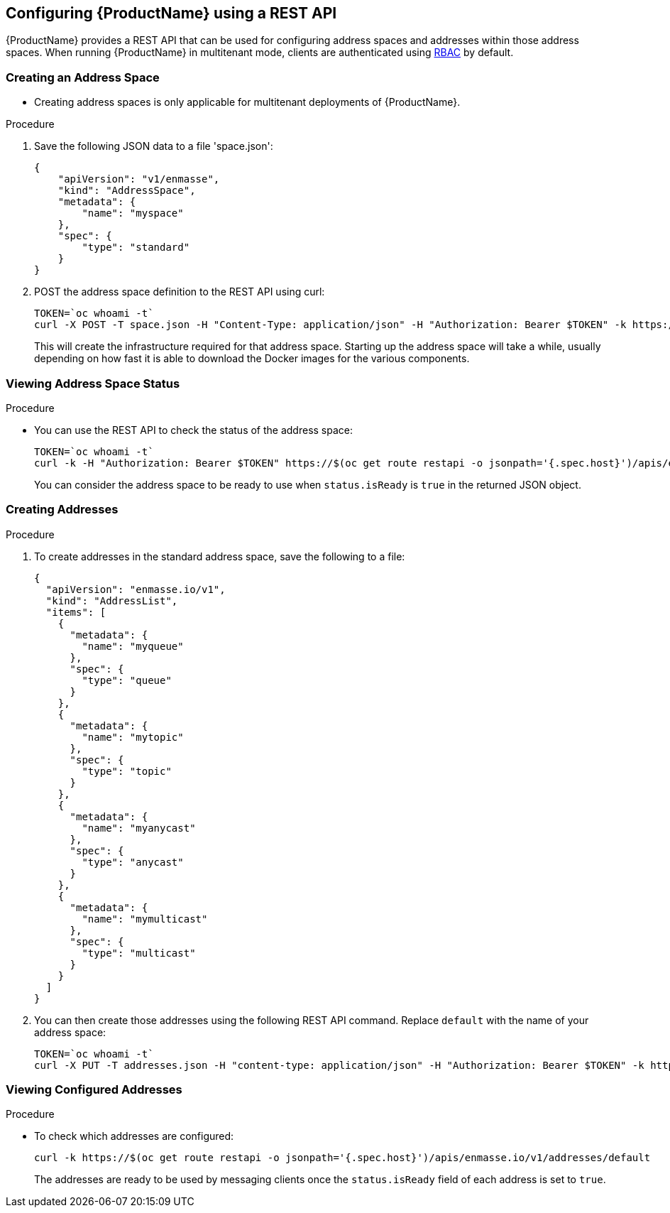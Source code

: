 [[configuring-using-restapi]]

== Configuring {ProductName} using a REST API

{ProductName} provides a REST API that can be used for configuring address spaces and addresses
within those address spaces. When running {ProductName} in multitenant mode, clients are
authenticated using https://kubernetes.io/docs/admin/authorization/rbac/[RBAC^] by default.

=== Creating an Address Space


* Creating address spaces is only applicable for multitenant deployments of {ProductName}.

.Procedure

. Save the following JSON data to a file 'space.json':
+
[source,options="nowrap"]
----
{
    "apiVersion": "v1/enmasse",
    "kind": "AddressSpace",
    "metadata": {
        "name": "myspace"
    },
    "spec": {
        "type": "standard"
    }
}
----
+
. POST the address space definition to the REST API using curl:
+
[source,options="nowrap"]
----
TOKEN=`oc whoami -t`
curl -X POST -T space.json -H "Content-Type: application/json" -H "Authorization: Bearer $TOKEN" -k https://$(oc get route restapi -o jsonpath='{.spec.host}')/apis/enmasse.io/v1/addressspaces
----
+
This will create the infrastructure required for that address space. Starting up the address space
will take a while, usually depending on how fast it is able to download the Docker images for the
various components.

=== Viewing Address Space Status

.Procedure

* You can use the REST API to check the status of the address space:
+
[source,options="nowrap"]
----
TOKEN=`oc whoami -t`
curl -k -H "Authorization: Bearer $TOKEN" https://$(oc get route restapi -o jsonpath='{.spec.host}')/apis/enmasse.io/v1/addressspaces/myspace
----
+
You can consider the address space to be ready to use when `status.isReady` is `true` in the returned JSON
object.

=== Creating Addresses

.Procedure

. To create addresses in the standard address space, save the following to a file:
+
[source,options="nowrap"]
----
{
  "apiVersion": "enmasse.io/v1",
  "kind": "AddressList",
  "items": [
    {
      "metadata": {
        "name": "myqueue"
      },
      "spec": {
        "type": "queue"
      }
    },
    {
      "metadata": {
        "name": "mytopic"
      },
      "spec": {
        "type": "topic"
      }
    },
    {
      "metadata": {
        "name": "myanycast"
      },
      "spec": {
        "type": "anycast"
      }
    },
    {
      "metadata": {
        "name": "mymulticast"
      },
      "spec": {
        "type": "multicast"
      }
    }
  ]
}
----

. You can then create those addresses using the following REST API command. Replace `default` with the name of your address space:
+
[source,options="nowrap"]
----
TOKEN=`oc whoami -t`
curl -X PUT -T addresses.json -H "content-type: application/json" -H "Authorization: Bearer $TOKEN" -k https://$(oc get route restapi -o jsonpath='{.spec.host}')/apis/enmasse.io/v1/addresses/default
----

=== Viewing Configured Addresses

.Procedure 

* To check which addresses are configured:
+
[source,options="nowrap"]
----
curl -k https://$(oc get route restapi -o jsonpath='{.spec.host}')/apis/enmasse.io/v1/addresses/default
----
+
The addresses are ready to be used by messaging clients once the `status.isReady` field of each
address is set to `true`. 
